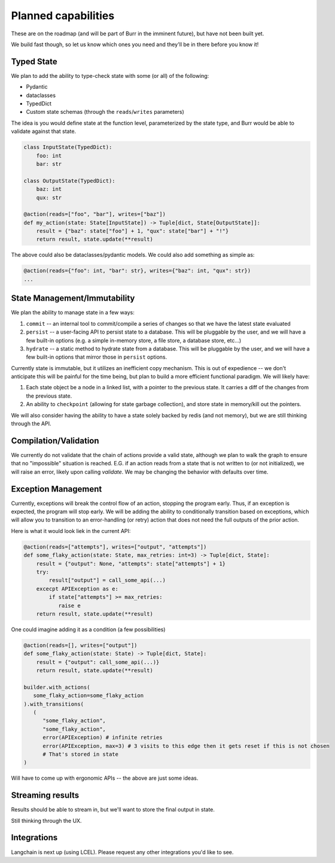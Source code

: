 ====================
Planned capabilities
====================

These are on the roadmap (and will be part of Burr in the imminent future), but have not been built yet.

We build fast though, so let us know which ones you need and they'll be in there before you know it!

-----------
Typed State
-----------

We plan to add the ability to type-check state with some (or all) of the following:

- Pydantic
- dataclasses
- TypedDict
- Custom state schemas (through the ``reads``/``writes`` parameters)

The idea is you would define state at the function level, parameterized by the state type, and Burr would be able to validate
against that state.

.. code-block:: python

    class InputState(TypedDict):
        foo: int
        bar: str

    class OutputState(TypedDict):
        baz: int
        qux: str

    @action(reads=["foo", "bar"], writes=["baz"])
    def my_action(state: State[InputState]) -> Tuple[dict, State[OutputState]]:
        result = {"baz": state["foo"] + 1, "qux": state["bar"] + "!"}
        return result, state.update(**result)

The above could also be dataclasses/pydantic models. We could also add something as simple as:

.. code-block:: python

    @action(reads={"foo": int, "bar": str}, writes={"baz": int, "qux": str})
    ...

-----------------------------
State Management/Immutability
-----------------------------

We plan the ability to manage state in a few ways:

1. ``commit`` -- an internal tool to commit/compile a series of changes so that we have the latest state evaluated
2. ``persist`` -- a user-facing API to persist state to a database. This will be pluggable by the user, and we will have a few built-in options (e.g. a simple in-memory store, a file store, a database store, etc...)
3. ``hydrate`` -- a static method to hydrate state from a database. This will be pluggable by the user, and we will have a few built-in options that mirror those in ``persist`` options.

Currently state is immutable, but it utilizes an inefficient copy mechanism. This is out of expedience -- we don't anticipate this will
be painful for the time being, but plan to build a more efficient functional paradigm. We will likely have:

1. Each state object be a node in a linked list, with a pointer to the previous state. It carries a diff of the changes from the previous state.
2. An ability to ``checkpoint`` (allowing for state garbage collection), and store state in memory/kill out the pointers.

We will also consider having the ability to have a state solely backed by redis (and not memory), but we are still thinking through the API.

----------------------
Compilation/Validation
----------------------

We currently do not validate that the chain of actions provide a valid state, although we plan to walk the graph to ensure that no "impossible"
situation is reached. E.G. if an action reads from a state that is not written to (or not initialized), we will raise an error, likely upon calling `validate`.
We may be changing the behavior with defaults over time.

--------------------
Exception Management
--------------------

Currently, exceptions will break the control flow of an action, stopping the program early. Thus,
if an exception is expected, the program will stop early. We will be adding the ability to conditionally transition based
on exceptions, which will allow you to transition to an error-handling (or retry) action that does not
need the full outputs of the prior action.

Here is what it would look liek in the current API:

.. code-block:: python

    @action(reads=["attempts"], writes=["output", "attempts"])
    def some_flaky_action(state: State, max_retries: int=3) -> Tuple[dict, State]:
        result = {"output": None, "attempts": state["attempts"] + 1}
        try:
            result["output"] = call_some_api(...)
        excecpt APIException as e:
            if state["attempts"] >= max_retries:
               raise e
        return result, state.update(**result)

One could imagine adding it as a condition (a few possibilities)

.. code-block:: python

    @action(reads=[], writes=["output"])
    def some_flaky_action(state: State) -> Tuple[dict, State]:
        result = {"output": call_some_api(...)}
        return result, state.update(**result)

    builder.with_actions(
       some_flaky_action=some_flaky_action
    ).with_transitions(
       (
          "some_flaky_action",
          "some_flaky_action",
          error(APIException) # infinite retries
          error(APIException, max=3) # 3 visits to this edge then it gets reset if this is not chosen
          # That's stored in state
    )

Will have to come up with ergonomic APIs -- the above are just some ideas.

-----------------
Streaming results
-----------------

Results should be able to stream in, but we'll want to store the final output in state.

Still thinking through the UX.

------------
Integrations
------------

Langchain is next up (using LCEL). Please request any other integrations you'd like to see.
